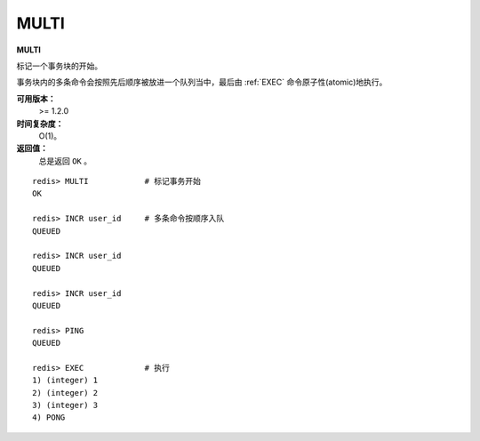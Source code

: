 .. _multi:

MULTI
======

**MULTI**

标记一个事务块的开始。

事务块内的多条命令会按照先后顺序被放进一个队列当中，最后由 :ref:`EXEC` 命令原子性(atomic)地执行。

**可用版本：**
    >= 1.2.0

**时间复杂度：**
    O(1)。

**返回值：**
    总是返回 ``OK`` 。

::

    redis> MULTI            # 标记事务开始
    OK

    redis> INCR user_id     # 多条命令按顺序入队
    QUEUED

    redis> INCR user_id
    QUEUED

    redis> INCR user_id
    QUEUED

    redis> PING
    QUEUED

    redis> EXEC             # 执行
    1) (integer) 1
    2) (integer) 2
    3) (integer) 3
    4) PONG
